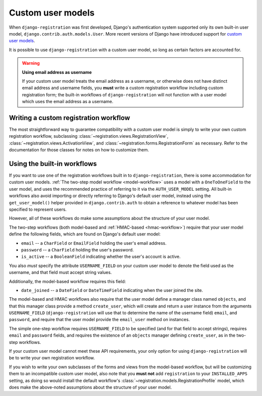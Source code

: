 .. _custom-user:

Custom user models
==================

When ``django-registration`` was first developed, Django's
authentication system supported only its own built-in user model,
``django.contrib.auth.models.User``. More recent versions of Django
have introduced support for `custom user models
<https://docs.djangoproject.com/en/stable/topics/auth/customizing/#substituting-a-custom-user-model>`_.

It is possible to use ``django-registration`` with a custom user
model, so long as certain factors are accounted for.

.. warning:: **Using email address as username**

   If your custom user model treats the email address as a username,
   or otherwise does not have distinct email address and username
   fields, you **must** write a custom registration workflow including
   custom registration form; the built-in workflows of
   ``django-registration`` will not function with a user model which
   uses the email address as a username.


Writing a custom registration workflow
--------------------------------------

The most straightforward way to guarantee compatibility with a custom
user model is simply to write your own custom registration workflow,
subclassing :class:`~registration.views.RegistrationView`,
:class:`~registration.views.ActivationView`, and
:class:`~registration.forms.RegistrationForm` as necessary. Refer to
the documentation for those classes for notes on how to customize
them.


Using the built-in workflows
----------------------------

If you want to use one of the registration workflows built in to
``django-registration``, there is some accommodation for custom user
models. :ref:`The two-step model workflow <model-workflow>` uses a
model with a ``OneToOneField`` to the user model, and uses the
recommended practice of referring to it via the ``AUTH_USER_MODEL``
setting. All built-in workflows also avoid importing or directly
referring to Django's default user model, instead using the
``get_user_model()`` helper provided in ``django.contrib.auth`` to
obtain a reference to whatever model has been specified to represent
users.

However, all of these workflows do make some assumptions about the
structure of your user model.

The two-step workflows (both model-based and :ref:`HMAC-based
<hmac-workflow>`) require that your user model define the following
fields, which are found on Django's default user model:

* ``email`` -- a ``CharField`` or ``EmailField`` holding the user's
  email address.

* ``password`` -- a ``CharField`` holding the user's password.

* ``is_active`` -- a ``BooleanField`` indicating whether the user's
  account is active.

You also *must* specify the attribute ``USERNAME_FIELD`` on your
custom user model to denote the field used as the username, and that
field must accept string values.

Additionally, the model-based workflow requires this field:

* ``date_joined`` -- a ``DateField`` or ``DateTimeField`` indicating
  when the user joined the site.

The model-based and HMAC workflows also require that the user model
define a manager class named ``objects``, and that this manager class
provide a method ``create_user``, which will create and return a user
instance from the arguments ``USERNAME_FIELD``
(``django-registration`` will use that to determine the name of the
username field) ``email``, and ``password``, and require that the user
model provide the ``email_user`` method on instances.

The simple one-step workflow requires ``USERNAME_FIELD`` to be
specified (and for that field to accept strings), requires ``email``
and ``password`` fields, and requires the existence of an ``objects``
manager defining ``create_user``, as in the two-step workflows.

If your custom user model cannot meet these API requirements, your
only option for using ``django-registration`` will be to write your
own registration workflow.

If you wish to write your own subclasses of the forms and views from
the model-based workflow, but will be customizing them to an
incompatible custom user model, also note that you **must not** add
``registration`` to your ``INSTALLED_APPS`` setting, as doing so would
install the default workflow's
:class:`~registration.models.RegistrationProfile` model, which does
make the above-noted assumptions about the structure of your user
model.